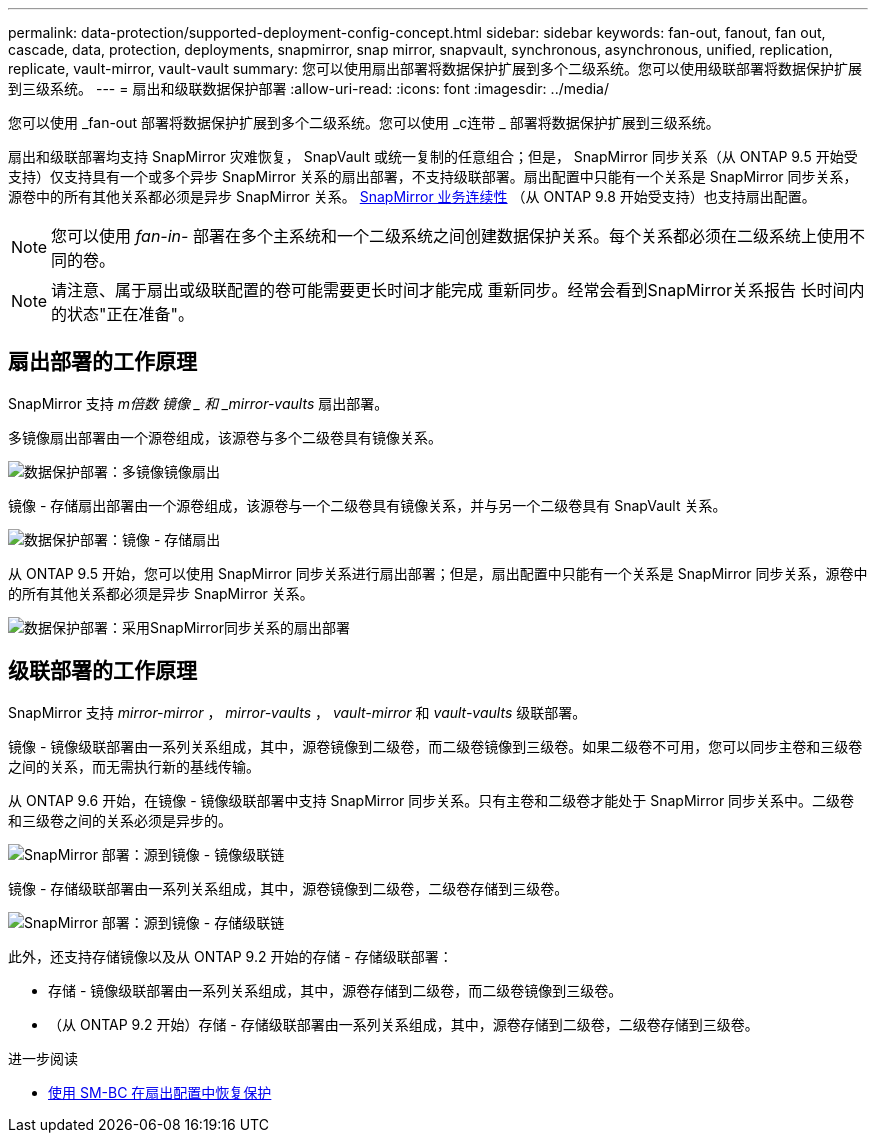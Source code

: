 ---
permalink: data-protection/supported-deployment-config-concept.html 
sidebar: sidebar 
keywords: fan-out, fanout, fan out, cascade, data, protection, deployments, snapmirror, snap mirror, snapvault, synchronous, asynchronous, unified, replication, replicate, vault-mirror, vault-vault 
summary: 您可以使用扇出部署将数据保护扩展到多个二级系统。您可以使用级联部署将数据保护扩展到三级系统。 
---
= 扇出和级联数据保护部署
:allow-uri-read: 
:icons: font
:imagesdir: ../media/


[role="lead"]
您可以使用 _fan-out 部署将数据保护扩展到多个二级系统。您可以使用 _c连带 _ 部署将数据保护扩展到三级系统。

扇出和级联部署均支持 SnapMirror 灾难恢复， SnapVault 或统一复制的任意组合；但是， SnapMirror 同步关系（从 ONTAP 9.5 开始受支持）仅支持具有一个或多个异步 SnapMirror 关系的扇出部署，不支持级联部署。扇出配置中只能有一个关系是 SnapMirror 同步关系，源卷中的所有其他关系都必须是异步 SnapMirror 关系。 xref:../smbc/smbc_admin_what_happens_during_an_automatic_unplanned_failover.html#resume-protection-in-a-fan-out-configuration-after-failover[SnapMirror 业务连续性] （从 ONTAP 9.8 开始受支持）也支持扇出配置。


NOTE: 您可以使用 _fan-in-_ 部署在多个主系统和一个二级系统之间创建数据保护关系。每个关系都必须在二级系统上使用不同的卷。


NOTE: 请注意、属于扇出或级联配置的卷可能需要更长时间才能完成
重新同步。经常会看到SnapMirror关系报告
长时间内的状态"正在准备"。



== 扇出部署的工作原理

SnapMirror 支持 _m倍数 镜像 _ 和 _mirror-vaults_ 扇出部署。

多镜像扇出部署由一个源卷组成，该源卷与多个二级卷具有镜像关系。

image::../media/sm-mirror-mirror-fanout.png[数据保护部署：多镜像镜像扇出]

镜像 - 存储扇出部署由一个源卷组成，该源卷与一个二级卷具有镜像关系，并与另一个二级卷具有 SnapVault 关系。

image::../media/sm-mirror-vault-fanout.png[数据保护部署：镜像 - 存储扇出]

从 ONTAP 9.5 开始，您可以使用 SnapMirror 同步关系进行扇出部署；但是，扇出配置中只能有一个关系是 SnapMirror 同步关系，源卷中的所有其他关系都必须是异步 SnapMirror 关系。

image::../media/ssm-fanout.gif[数据保护部署：采用SnapMirror同步关系的扇出部署]



== 级联部署的工作原理

SnapMirror 支持 _mirror-mirror_ ， _mirror-vaults_ ， _vault-mirror_ 和 _vault-vaults_ 级联部署。

镜像 - 镜像级联部署由一系列关系组成，其中，源卷镜像到二级卷，而二级卷镜像到三级卷。如果二级卷不可用，您可以同步主卷和三级卷之间的关系，而无需执行新的基线传输。

从 ONTAP 9.6 开始，在镜像 - 镜像级联部署中支持 SnapMirror 同步关系。只有主卷和二级卷才能处于 SnapMirror 同步关系中。二级卷和三级卷之间的关系必须是异步的。

image::../media/sm-mirror-mirror-cascade.png[SnapMirror 部署：源到镜像 - 镜像级联链]

镜像 - 存储级联部署由一系列关系组成，其中，源卷镜像到二级卷，二级卷存储到三级卷。

image::../media/sm-mirror-vault-cascade.png[SnapMirror 部署：源到镜像 - 存储级联链]

此外，还支持存储镜像以及从 ONTAP 9.2 开始的存储 - 存储级联部署：

* 存储 - 镜像级联部署由一系列关系组成，其中，源卷存储到二级卷，而二级卷镜像到三级卷。
* （从 ONTAP 9.2 开始）存储 - 存储级联部署由一系列关系组成，其中，源卷存储到二级卷，二级卷存储到三级卷。


.进一步阅读
* xref:../smbc/resume-protection-fan-out-configuration.html[使用 SM-BC 在扇出配置中恢复保护 ]

